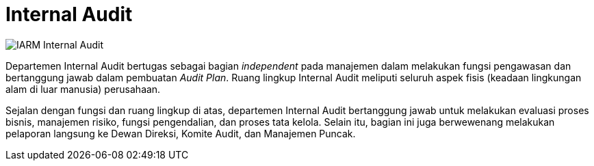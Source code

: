 = Internal Audit

image::../images-IARM/IARM-Internal-Audit.png[align="center"]

Departemen Internal Audit bertugas sebagai bagian _independent_ pada manajemen dalam melakukan fungsi pengawasan dan bertanggung jawab dalam pembuatan _Audit Plan_. Ruang lingkup Internal Audit meliputi seluruh aspek fisis (keadaan lingkungan alam di luar manusia) perusahaan.

Sejalan dengan fungsi dan ruang lingkup di atas, departemen Internal Audit bertanggung jawab untuk melakukan evaluasi proses bisnis, manajemen risiko, fungsi pengendalian, dan proses tata kelola. Selain itu, bagian ini juga berwewenang melakukan pelaporan langsung ke Dewan Direksi, Komite Audit, dan Manajemen Puncak. 
